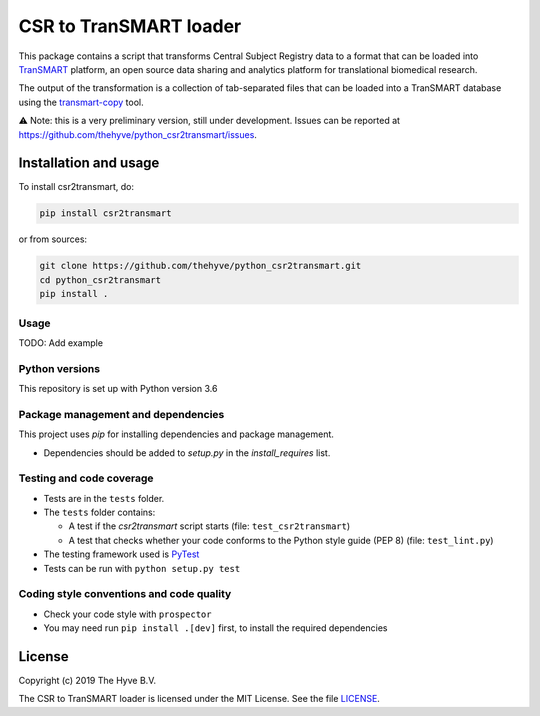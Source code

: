 CSR to TranSMART loader
=======================

|Build status| |codecov| |pypi| |status| |license|

.. |Build status| image:: https://travis-ci.org/thehyve/python_csr2transmart.svg?branch=master
   :alt: Build status
   :target: https://travis-ci.org/thehyve/python_csr2transmart/branches
.. |codecov| image:: https://codecov.io/gh/thehyve/python_csr2transmart/branch/master/graph/badge.svg
   :alt: codecov
   :target: https://codecov.io/gh/thehyve/python_csr2transmart
.. |pypi| image:: https://img.shields.io/pypi/v/csr2transmart.svg
   :alt: PyPI
   :target: https://pypi.org/project/csr2transmart/
.. |status| image:: https://img.shields.io/pypi/status/csr2transmart.svg
   :alt: PyPI - Status
.. |license| image:: https://img.shields.io/pypi/l/csr2transmart.svg
   :alt: MIT license
   :target: LICENSE

This package contains a script that transforms Central Subject Registry data to a format
that can be loaded into TranSMART_ platform,
an open source data sharing and analytics platform for translational biomedical research.

The output of the transformation is a collection of tab-separated files that can be loaded into
a TranSMART database using the transmart-copy_ tool.

.. _TranSMART: https://github.com/thehyve/transmart-core
.. _transmart-copy: https://github.com/thehyve/transmart-core/tree/dev/transmart-copy

⚠️ Note: this is a very preliminary version, still under development.
Issues can be reported at https://github.com/thehyve/python_csr2transmart/issues.


Installation and usage
**********************

To install csr2transmart, do:

.. code-block:: console

  pip install csr2transmart

or from sources:

.. code-block:: console

  git clone https://github.com/thehyve/python_csr2transmart.git
  cd python_csr2transmart
  pip install .


Usage
------

TODO: Add example


Python versions
---------------

This repository is set up with Python version 3.6


Package management and dependencies
-----------------------------------

This project uses `pip` for installing dependencies and package management.

* Dependencies should be added to `setup.py` in the `install_requires` list.

Testing and code coverage
-------------------------

* Tests are in the ``tests`` folder.

* The ``tests`` folder contains:

  - A test if the `csr2transmart` script starts (file: ``test_csr2transmart``)
  - A test that checks whether your code conforms to the Python style guide (PEP 8) (file: ``test_lint.py``)

* The testing framework used is `PyTest <https://pytest.org>`_

* Tests can be run with ``python setup.py test``

Coding style conventions and code quality
-----------------------------------------

* Check your code style with ``prospector``

* You may need run ``pip install .[dev]`` first, to install the required dependencies


License
*******

Copyright (c) 2019 The Hyve B.V.

The CSR to TranSMART loader is licensed under the MIT License. See the file `<LICENSE>`_.
